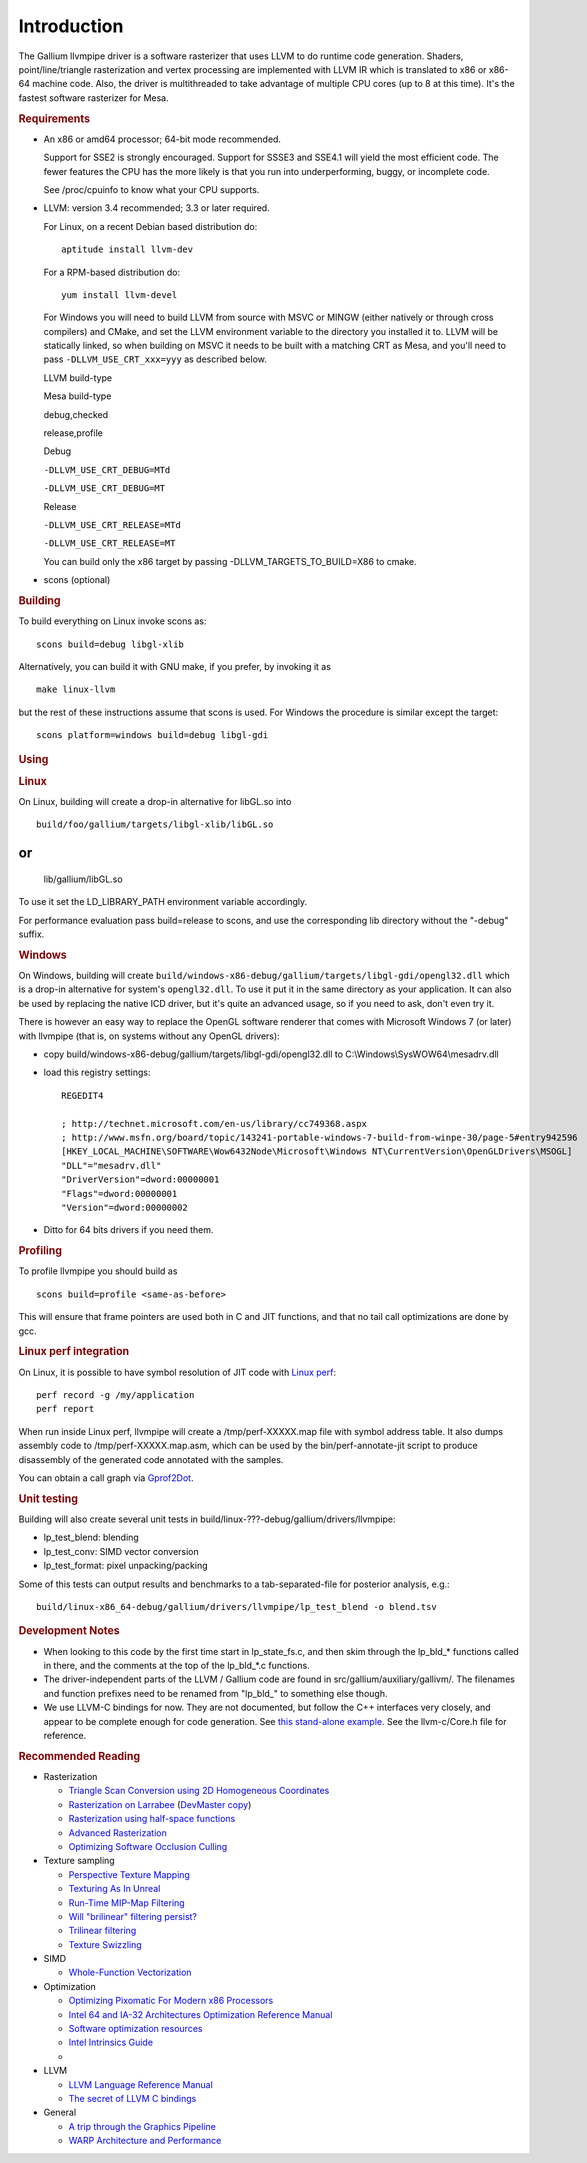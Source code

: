 Introduction
============

The Gallium llvmpipe driver is a software rasterizer that uses LLVM to
do runtime code generation. Shaders, point/line/triangle rasterization
and vertex processing are implemented with LLVM IR which is translated
to x86 or x86-64 machine code. Also, the driver is multithreaded to take
advantage of multiple CPU cores (up to 8 at this time). It's the fastest
software rasterizer for Mesa.

.. rubric:: Requirements
   :name: requirements

-  An x86 or amd64 processor; 64-bit mode recommended.

   Support for SSE2 is strongly encouraged. Support for SSSE3 and SSE4.1
   will yield the most efficient code. The fewer features the CPU has
   the more likely is that you run into underperforming, buggy, or
   incomplete code.

   See /proc/cpuinfo to know what your CPU supports.

-  LLVM: version 3.4 recommended; 3.3 or later required.

   For Linux, on a recent Debian based distribution do:

   ::

            aptitude install llvm-dev

   For a RPM-based distribution do:

   ::

            yum install llvm-devel

   For Windows you will need to build LLVM from source with MSVC or
   MINGW (either natively or through cross compilers) and CMake, and set
   the LLVM environment variable to the directory you installed it to.
   LLVM will be statically linked, so when building on MSVC it needs to
   be built with a matching CRT as Mesa, and you'll need to pass
   ``-DLLVM_USE_CRT_xxx=yyy`` as described below.

   LLVM build-type

   Mesa build-type

   debug,checked

   release,profile

   Debug

   ``-DLLVM_USE_CRT_DEBUG=MTd``

   ``-DLLVM_USE_CRT_DEBUG=MT``

   Release

   ``-DLLVM_USE_CRT_RELEASE=MTd``

   ``-DLLVM_USE_CRT_RELEASE=MT``

   You can build only the x86 target by passing
   -DLLVM\_TARGETS\_TO\_BUILD=X86 to cmake.

-  scons (optional)

.. rubric:: Building
   :name: building

To build everything on Linux invoke scons as:
::

      scons build=debug libgl-xlib

Alternatively, you can build it with GNU make, if you prefer, by
invoking it as
::

      make linux-llvm

but the rest of these instructions assume that scons is used. For
Windows the procedure is similar except the target:
::

      scons platform=windows build=debug libgl-gdi

.. rubric:: Using
   :name: using

.. rubric:: Linux
   :name: linux

On Linux, building will create a drop-in alternative for libGL.so into

::

      build/foo/gallium/targets/libgl-xlib/libGL.so

or
::

      lib/gallium/libGL.so

To use it set the LD\_LIBRARY\_PATH environment variable accordingly.

For performance evaluation pass build=release to scons, and use the
corresponding lib directory without the "-debug" suffix.

.. rubric:: Windows
   :name: windows

On Windows, building will create
``build/windows-x86-debug/gallium/targets/libgl-gdi/opengl32.dll`` which
is a drop-in alternative for system's ``opengl32.dll``. To use it put it
in the same directory as your application. It can also be used by
replacing the native ICD driver, but it's quite an advanced usage, so if
you need to ask, don't even try it.

There is however an easy way to replace the OpenGL software renderer
that comes with Microsoft Windows 7 (or later) with llvmpipe (that is,
on systems without any OpenGL drivers):

-  copy build/windows-x86-debug/gallium/targets/libgl-gdi/opengl32.dll
   to C:\\Windows\\SysWOW64\\mesadrv.dll

-  load this registry settings:

   ::

       REGEDIT4

       ; http://technet.microsoft.com/en-us/library/cc749368.aspx
       ; http://www.msfn.org/board/topic/143241-portable-windows-7-build-from-winpe-30/page-5#entry942596
       [HKEY_LOCAL_MACHINE\SOFTWARE\Wow6432Node\Microsoft\Windows NT\CurrentVersion\OpenGLDrivers\MSOGL]
       "DLL"="mesadrv.dll"
       "DriverVersion"=dword:00000001
       "Flags"=dword:00000001
       "Version"=dword:00000002

-  Ditto for 64 bits drivers if you need them.

.. rubric:: Profiling
   :name: profiling

To profile llvmpipe you should build as

::

      scons build=profile <same-as-before>

This will ensure that frame pointers are used both in C and JIT
functions, and that no tail call optimizations are done by gcc.

.. rubric:: Linux perf integration
   :name: linux-perf-integration

On Linux, it is possible to have symbol resolution of JIT code with
`Linux perf <http://perf.wiki.kernel.org/>`__:

::

        perf record -g /my/application
        perf report

When run inside Linux perf, llvmpipe will create a /tmp/perf-XXXXX.map
file with symbol address table. It also dumps assembly code to
/tmp/perf-XXXXX.map.asm, which can be used by the bin/perf-annotate-jit
script to produce disassembly of the generated code annotated with the
samples.

You can obtain a call graph via
`Gprof2Dot <http://code.google.com/p/jrfonseca/wiki/Gprof2Dot#linux_perf>`__.

.. rubric:: Unit testing
   :name: unit-testing

Building will also create several unit tests in
build/linux-???-debug/gallium/drivers/llvmpipe:

-  lp\_test\_blend: blending
-  lp\_test\_conv: SIMD vector conversion
-  lp\_test\_format: pixel unpacking/packing

Some of this tests can output results and benchmarks to a
tab-separated-file for posterior analysis, e.g.:

::

      build/linux-x86_64-debug/gallium/drivers/llvmpipe/lp_test_blend -o blend.tsv

.. rubric:: Development Notes
   :name: development-notes

-  When looking to this code by the first time start in lp\_state\_fs.c,
   and then skim through the lp\_bld\_\* functions called in there, and
   the comments at the top of the lp\_bld\_\*.c functions.
-  The driver-independent parts of the LLVM / Gallium code are found in
   src/gallium/auxiliary/gallivm/. The filenames and function prefixes
   need to be renamed from "lp\_bld\_" to something else though.
-  We use LLVM-C bindings for now. They are not documented, but follow
   the C++ interfaces very closely, and appear to be complete enough for
   code generation. See `this stand-alone
   example <http://npcontemplation.blogspot.com/2008/06/secret-of-llvm-c-bindings.html>`__.
   See the llvm-c/Core.h file for reference.

.. rubric:: Recommended Reading
   :name: recommended_reading

-  Rasterization

   -  `Triangle Scan Conversion using 2D Homogeneous
      Coordinates <http://www.cs.unc.edu/~olano/papers/2dh-tri/>`__
   -  `Rasterization on
      Larrabee <http://www.drdobbs.com/parallel/rasterization-on-larrabee/217200602>`__
      (`DevMaster
      copy <http://devmaster.net/posts/2887/rasterization-on-larrabee>`__)
   -  `Rasterization using half-space
      functions <http://devmaster.net/posts/6133/rasterization-using-half-space-functions>`__
   -  `Advanced
      Rasterization <http://devmaster.net/posts/6145/advanced-rasterization>`__
   -  `Optimizing Software Occlusion
      Culling <http://fgiesen.wordpress.com/2013/02/17/optimizing-sw-occlusion-culling-index/>`__

-  Texture sampling

   -  `Perspective Texture
      Mapping <http://chrishecker.com/Miscellaneous_Technical_Articles#Perspective_Texture_Mapping>`__
   -  `Texturing As In
      Unreal <http://www.flipcode.com/archives/Texturing_As_In_Unreal.shtml>`__
   -  `Run-Time MIP-Map
      Filtering <http://www.gamasutra.com/view/feature/3301/runtime_mipmap_filtering.php>`__
   -  `Will "brilinear" filtering
      persist? <http://alt.3dcenter.org/artikel/2003/10-26_a_english.php>`__
   -  `Trilinear
      filtering <http://ixbtlabs.com/articles2/gffx/nv40-rx800-3.html>`__
   -  `Texture
      Swizzling <http://devmaster.net/posts/12785/texture-swizzling>`__

-  SIMD

   -  `Whole-Function
      Vectorization <http://www.cdl.uni-saarland.de/projects/wfv/#header4>`__

-  Optimization

   -  `Optimizing Pixomatic For Modern x86
      Processors <http://www.drdobbs.com/optimizing-pixomatic-for-modern-x86-proc/184405807>`__
   -  `Intel 64 and IA-32 Architectures Optimization Reference
      Manual <http://www.intel.com/content/www/us/en/architecture-and-technology/64-ia-32-architectures-optimization-manual.html>`__
   -  `Software optimization
      resources <http://www.agner.org/optimize/>`__
   -  `Intel Intrinsics
      Guide <http://software.intel.com/en-us/articles/intel-intrinsics-guide>`__
   -  

-  LLVM

   -  `LLVM Language Reference
      Manual <http://llvm.org/docs/LangRef.html>`__
   -  `The secret of LLVM C
      bindings <http://npcontemplation.blogspot.co.uk/2008/06/secret-of-llvm-c-bindings.html>`__

-  General

   -  `A trip through the Graphics
      Pipeline <http://fgiesen.wordpress.com/2011/07/09/a-trip-through-the-graphics-pipeline-2011-index/>`__
   -  `WARP Architecture and
      Performance <http://msdn.microsoft.com/en-us/library/gg615082.aspx#architecture>`__

.. raw:: html

   </div>